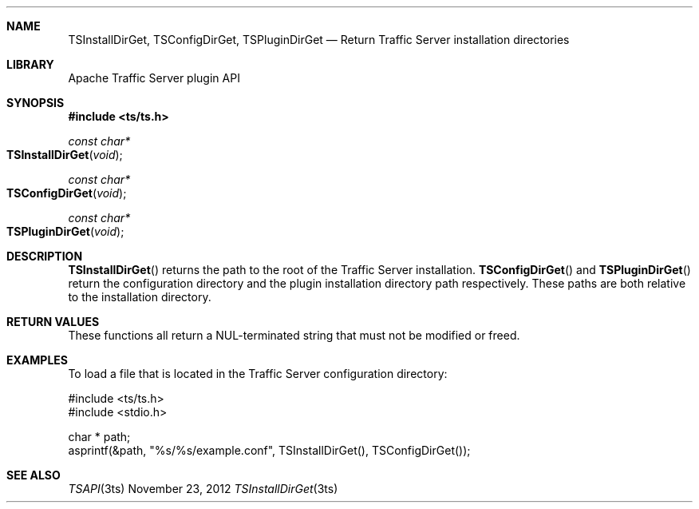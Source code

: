 .\"  Licensed to the Apache Software Foundation (ASF) under one .\"
.\"  or more contributor license agreements.  See the NOTICE file .\"
.\"  distributed with this work for additional information .\"
.\"  regarding copyright ownership.  The ASF licenses this file .\"
.\"  to you under the Apache License, Version 2.0 (the .\"
.\"  "License"); you may not use this file except in compliance .\"
.\"  with the License.  You may obtain a copy of the License at .\"
.\" .\"
.\"      http://www.apache.org/licenses/LICENSE-2.0 .\"
.\" .\"
.\"  Unless required by applicable law or agreed to in writing, software .\"
.\"  distributed under the License is distributed on an "AS IS" BASIS, .\"
.\"  WITHOUT WARRANTIES OR CONDITIONS OF ANY KIND, either express or implied. .\"
.\"  See the License for the specific language governing permissions and .\"
.Dd November 23, 2012
.Dt TSInstallDirGet 3ts TSAPI
.Sh NAME
.Nm TSInstallDirGet,
.Nm TSConfigDirGet,
.Nm TSPluginDirGet
.Nd Return Traffic Server installation directories
.Sh LIBRARY
Apache Traffic Server plugin API
.Sh SYNOPSIS
.In ts/ts.h
.Ft "const char*"
.Fo TSInstallDirGet
.Fa "void"
.Fc
.Ft "const char*"
.Fo TSConfigDirGet
.Fa "void"
.Fc
.Ft "const char*"
.Fo TSPluginDirGet
.Fa "void"
.Fc
.Sh DESCRIPTION
.Fn TSInstallDirGet
returns the path to the root of the Traffic Server installation.
.Fn TSConfigDirGet
and
.Fn TSPluginDirGet
return the configuration directory and the plugin installation directory path
respectively. These paths are both relative to the installation directory.
.Sh RETURN VALUES
These functions all return a NUL-terminated string that must not be modified or
freed.
.Sh EXAMPLES
To load a file that is located in the Traffic Server configuration directory:
.Pp
.nf
#include <ts/ts.h>
#include <stdio.h>

char * path;
asprintf(&path, "%s/%s/example.conf", TSInstallDirGet(), TSConfigDirGet());
.fi
.Sh SEE ALSO
.Xr TSAPI 3ts
